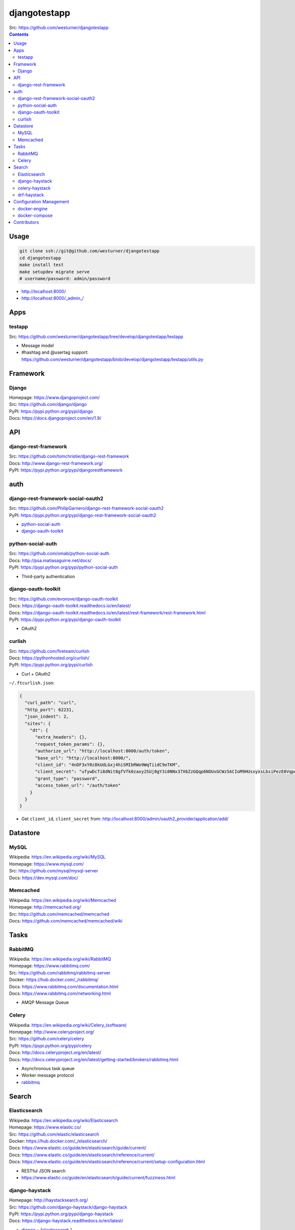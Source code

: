 

djangotestapp
===============

| Src: https://github.com/westurner/djangotestapp


.. contents::
   :depth: 10

Usage
-------

.. code:: bash

   git clone ssh://git@github.com/westurner/djangotestapp
   cd djangotestapp
   make install test
   make setupdev migrate serve
   # username/password: admin/password

-  http://localhost:8000/
-  http://localhost:8000/_admin_/


Apps
-----

testapp
~~~~~~~~
| Src: https://github.com/westurner/djangotestapp/tree/develop/djangotestapp/testapp

- Message model
- #hashtag and @usertag support:
  https://github.com/westurner/djangotestapp/blob/develop/djangotestapp/testapp/utils.py


Framework
-----------

Django
~~~~~~~
| Homepage: https://www.djangoproject.com/
| Src: https://github.com/django/django
| PyPI: https://pypi.python.org/pypi/django
| Docs: https://docs.djangoproject.com/en/1.9/

API
-----

django-rest-framework
~~~~~~~~~~~~~~~~~~~~~~~
| Src: https://github.com/tomchristie/django-rest-framework
| Docs: http://www.django-rest-framework.org/
| PyPI: https://pypi.python.org/pypi/djangorestframework


auth
------

django-rest-framework-social-oauth2
~~~~~~~~~~~~~~~~~~~~~~~~~~~~~~~~~~~~
| Src: https://github.com/PhilipGarnero/django-rest-framework-social-oauth2
| PyPI: https://pypi.python.org/pypi/django-rest-framework-social-oauth2

- `python-social-auth`_
- `django-oauth-toolkit`_

python-social-auth
~~~~~~~~~~~~~~~~~~~~~~
| Src: https://github.com/omab/python-social-auth
| Docs: http://psa.matiasaguirre.net/docs/
| PyPI: https://pypi.python.org/pypi/python-social-auth

- Third-party authentication

django-oauth-toolkit
~~~~~~~~~~~~~~~~~~~~~~
| Src: https://github.com/evonove/django-oauth-toolkit
| Docs: https://django-oauth-toolkit.readthedocs.io/en/latest/
| Docs: https://django-oauth-toolkit.readthedocs.io/en/latest/rest-framework/rest-framework.html
| PyPI: https://pypi.python.org/pypi/django-oauth-toolkit

- OAuth2

curlish
~~~~~~~~~
| Src: https://github.com/fireteam/curlish
| Docs: https://pythonhosted.org/curlish/
| PyPI: https://pypi.python.org/pypi/curlish

- Curl + OAuth2


``~/.ftcurlish.json``:

.. code:: json

    {
      "curl_path": "curl",
      "http_port": 62231,
      "json_indent": 2,
      "sites": {
        "dt": {
          "extra_headers": {},
          "request_token_params": {},
          "authorize_url": "http://localhost:8000/auth/token",
          "base_url": "http://localhost:8000/",
          "client_id": "4nDF3xY0z8kUdLGxj4hiSMIbRWo9WqTiidC9oTKM",
          "client_secret": "ufywDcTi8dNit8gfVfk0zaxy2SUj0gY3i0NNx37X6ZzGQqp6NOUxGCWz5ACIoM9HUsxyxsLbsiPezE0VqpotoYwfSDcRPlfnamq3nT2q27JUZiSgRCLtdDAC1XbS0LDN",
          "grant_type": "password",
          "access_token_url": "/auth/token"
        }
      }
    }

- Get ``client_id``, ``client_secret`` from:
  http://localhost:8000/admin/oauth2_provider/application/add/


Datastore
-----------

MySQL
~~~~~~
| Wikipedia: https://en.wikipedia.org/wiki/MySQL
| Homepage: https://www.mysql.com/
| Src: https://github.com/mysql/mysql-server
| Docs: https://dev.mysql.com/doc/

Memcached
~~~~~~~~~~~
| Wikipedia: https://en.wikipedia.org/wiki/Memcached
| Homepage: http://memcached.org/
| Src: https://github.com/memcached/memcached
| Docs: https://github.com/memcached/memcached/wiki


Tasks
-------

RabbitMQ
~~~~~~~~~~
| Wikipedia: https://en.wikipedia.org/wiki/RabbitMQ
| Homepage: https://www.rabbitmq.com/
| Src: https://github.com/rabbitmq/rabbitmq-server
| Docker: https://hub.docker.com/_/rabbitmq/
| Docs: https://www.rabbitmq.com/documentation.html
| Docs: https://www.rabbitmq.com/networking.html

- AMQP Message Queue


Celery
~~~~~~~
| Wikipedia: `<https://en.wikipedia.org/wiki/Celery_(software)>`__
| Homepage: http://www.celeryproject.org/
| Src: https://github.com/celery/celery
| PyPI: https://pypi.python.org/pypi/celery
| Docs: http://docs.celeryproject.org/en/latest/
| Docs: http://docs.celeryproject.org/en/latest/getting-started/brokers/rabbitmq.html

- Asynchronous task queue
- Worker message protocol
- `rabbitmq`_


Search
--------

Elasticsearch
~~~~~~~~~~~~~~~~
| Wikipedia: https://en.wikipedia.org/wiki/Elasticsearch
| Homepage: https://www.elastic.co/
| Src: https://github.com/elastic/elasticsearch
| Docker: https://hub.docker.com/_/elasticsearch/
| Docs: https://www.elastic.co/guide/en/elasticsearch/guide/current/
| Docs: https://www.elastic.co/guide/en/elasticsearch/reference/current/
| Docs: https://www.elastic.co/guide/en/elasticsearch/reference/current/setup-configuration.html

- RESTful JSON search
- https://www.elastic.co/guide/en/elasticsearch/guide/current/fuzziness.html


django-haystack
~~~~~~~~~~~~~~~~~
| Homepage: http://haystacksearch.org/
| Src: https://github.com/django-haystack/django-haystack
| PyPI: https://pypi.python.org/pypi/django-haystack
| Docs: https://django-haystack.readthedocs.io/en/latest/

- `django`_ + [`elasticsearch`_,]


celery-haystack
~~~~~~~~~~~~~~~~~
| Src: https://github.com/django-haystack/celery-haystack
| PyPI: https://pypi.python.org/pypi/celery-haystack
| Docs: https://celery-haystack.readthedocs.io/en/latest/

- `celery`_ + `django-haystack`_
- Realtime index synchronization


drf-haystack
~~~~~~~~~~~~~~~
| Src: https://github.com/inonit/drf-haystack
| PyPI: https://pypi.python.org/pypi/drf-haystack
| Docs: https://drf-haystack.readthedocs.io/en/latest/

- `django-rest-framework`_ + `django-haystack`_
- RESTful search API



Configuration Management
-------------------------

docker-engine
~~~~~~~~~~~~~~
| Wikipedia: `<https://en.wikipedia.org/wiki/Docker_(software)>`__|
| Homepage: https://www.docker.com/
| Src: https://github.com/docker/docker
| Docs: https://docs.docker.com/
| Docs: https://docs.docker.com/engine/

- Linux Containers
- CLI


docker-compose
~~~~~~~~~~~~~~~~
| Src: https://github.com/docker/compose
| PyPI: https://pypi.python.org/pypi/docker-compose
| Docs: https://docs.docker.com/compose/
| Docs: https://docs.docker.com/compose/compose-file/

- Declarative `Docker`_ config: ``docker-compose.yml``
- https://github.com/kelseyhightower/compose2kube

.

- https://docs.docker.com/compose/environment-variables/#/the-env-file
- https://docs.docker.com/compose/compose-file/#/variable-substitution

  .. code:: bash

  export _ETC="${VIRTUAL_ENV}/etc"
  export _VAR="${VIRTUAL_ENV}/var"
  export _LOG="${VIRTUAL_ENV}/var/log"

Contributors
--------------
- `@westurner <https://github.com/westurner>`_
